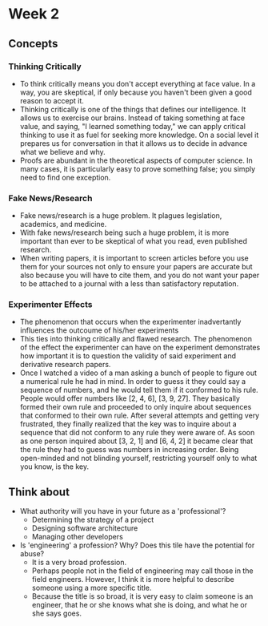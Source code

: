 #+OPTIONS: toc:nil num:nil
* Week 2
** Concepts
*** Thinking Critically
    - To think critically means you don't accept everything at face value. In a way,
      you are skeptical, if only because you haven't been given a good reason to
      accept it.
    - Thinking critically is one of the things that defines our intelligence. It
      allows us to exercise our brains. Instead of taking something at face value,
      and saying, "I learned something today," we can apply critical thinking to
      use it as fuel for seeking more knowledge. On a social level it prepares us for
      conversation in that it allows us to decide in advance what we believe and why.
    - Proofs are abundant in the theoretical aspects of computer science. In many
      cases, it is particularly easy to prove something false; you simply need to
      find one exception.
*** Fake News/Research
    - Fake news/research is a huge problem. It plagues legislation, academics, and medicine.
    - With fake news/research being such a huge problem, it is more important
      than ever to be skeptical of what you read, even published research.
    - When writing papers, it is important to screen articles before you use them for your
      sources not only to ensure your papers are accurate but also because you will
      have to cite them, and you do not want your paper to be attached to a journal
      with a less than satisfactory reputation.
*** Experimenter Effects
    - The phenomenon that occurs when the experimenter inadvertantly influences the
      outcoume of his/her experiments
    - This ties into thinking critically and flawed research. The phenomenon of
      the effect the experimenter can have on the experiment demonstrates how
      important it is to question the validity of said experiment and derivative
      research papers.
    - Once I watched a video of a man asking a bunch of people to figure out a
      numerical rule he had in mind. In order to guess it they could say a
      sequence of numbers, and he would tell them if it conformed to his rule.
      People would offer numbers like [2, 4, 6], [3, 9, 27]. They basically
      formed their own rule and proceeded to only inquire about sequences that
      conformed to their own rule. After several attempts and getting very
      frustrated, they finally realized that the key was to inquire about a
      sequence that did not conform to any rule they were aware of. As soon as
      one person inquired about [3, 2, 1] and [6, 4, 2] it became clear that the
      rule they had to guess was numbers in increasing order. Being open-minded
      and not blinding yourself, restricting yourself only to what you know, is
      the key.
** Think about
   - What authority will you have in your future as a 'professional'?
     - Determining the strategy of a project
     - Designing software architecture
     - Managing other developers
   - Is 'engineering' a profession? Why? Does this tile have the potential for abuse?
     - It is a very broad profession.
     - Perhaps people not in the field of
       engineering may call those in the field engineers. However, I think it
       is more helpful to describe someone using a more specific title.
     - Because the title is so broad, it is very easy to claim someone is an
       engineer, that he or she knows what she is doing, and what he or she says goes.
